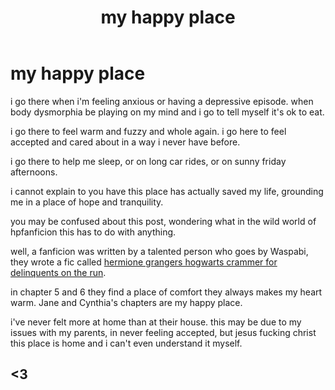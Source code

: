 #+TITLE: my happy place

* my happy place
:PROPERTIES:
:Author: elijahdmmt
:Score: 16
:DateUnix: 1597885682.0
:DateShort: 2020-Aug-20
:FlairText: Misc
:END:
i go there when i'm feeling anxious or having a depressive episode. when body dysmorphia be playing on my mind and i go to tell myself it's ok to eat.

i go there to feel warm and fuzzy and whole again. i go here to feel accepted and cared about in a way i never have before.

i go there to help me sleep, or on long car rides, or on sunny friday afternoons.

i cannot explain to you have this place has actually saved my life, grounding me in a place of hope and tranquility.

you may be confused about this post, wondering what in the wild world of hpfanficion this has to do with anything.

well, a fanficion was written by a talented person who goes by Waspabi, they wrote a fic called [[https://archiveofourown.org/works/7331278/chapters/16653022][hermione grangers hogwarts crammer for delinquents on the run]].

in chapter 5 and 6 they find a place of comfort they always makes my heart warm. Jane and Cynthia's chapters are my happy place.

i've never felt more at home than at their house. this may be due to my issues with my parents, in never feeling accepted, but jesus fucking christ this place is home and i can't even understand it myself.


** <3
:PROPERTIES:
:Author: galatea_and_acis
:Score: 3
:DateUnix: 1597905710.0
:DateShort: 2020-Aug-20
:END:
